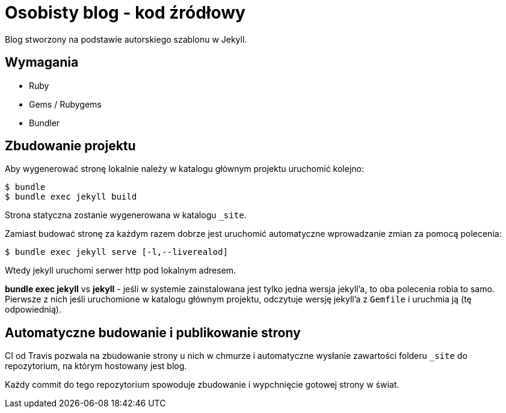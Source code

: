 = Osobisty blog - kod źródłowy

Blog stworzony na podstawie autorskiego szablonu w Jekyll.

== Wymagania
* Ruby
* Gems / Rubygems
* Bundler

== Zbudowanie projektu
Aby wygenerować stronę lokalnie należy w katalogu głównym projektu uruchomić kolejno:

----
$ bundle
$ bundle exec jekyll build
----

Strona statyczna zostanie wygenerowana w katalogu `_site`.

Zamiast budować stronę za każdym razem dobrze jest uruchomić automatyczne wprowadzanie zmian za pomocą polecenia:
----
$ bundle exec jekyll serve [-l,--liverealod]
----
Wtedy jekyll uruchomi serwer http pod lokalnym adresem.

*bundle exec jekyll* vs *jekyll* - jeśli w systemie zainstalowana jest tylko jedna wersja jekyll'a, to oba polecenia robia to samo. Pierwsze z nich jeśli uruchomione w katalogu głównym projektu, odczytuje wersję jekyll'a z `Gemfile` i uruchmia ją (tę odpowiednią).

== Automatyczne budowanie i publikowanie strony
CI od Travis pozwala na zbudowanie strony u nich w chmurze i automatyczne wysłanie zawartości folderu `_site` do repozytorium, na którym hostowany jest blog.

Każdy commit do tego repozytorium spowoduje zbudowanie i wypchnięcie gotowej strony w świat.
